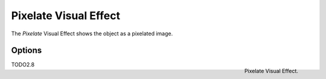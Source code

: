 
**********************
Pixelate Visual Effect
**********************

The *Pixelate* Visual Effect shows the object as a pixelated image.


Options
=======

.. figure:: /images/grease_pencil_visual_effects_pixelate_panel.png
   :align: right

   Pixelate Visual Effect.

TODO2.8
